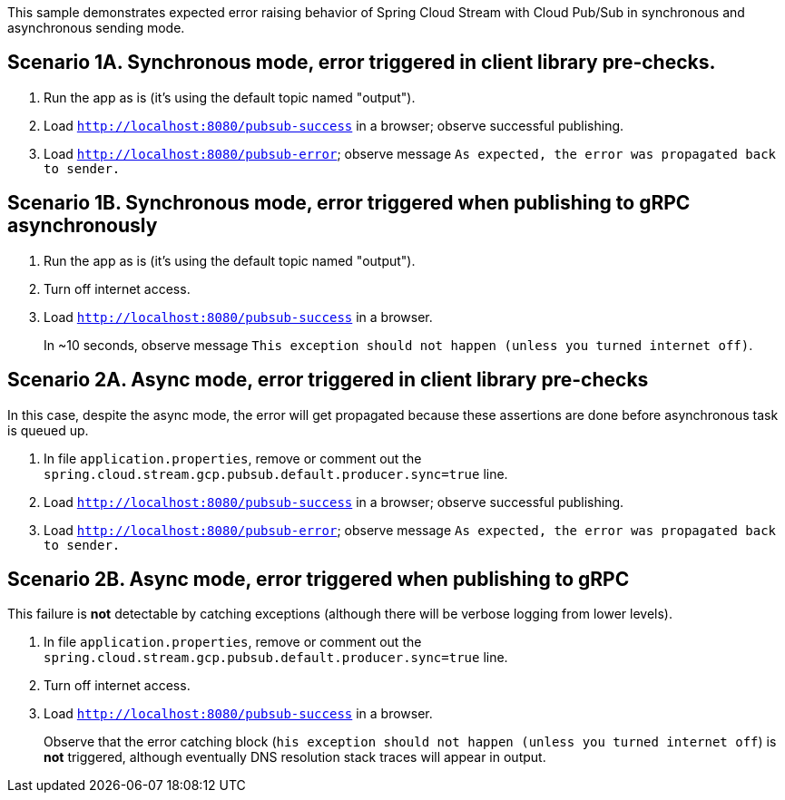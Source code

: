 This sample demonstrates expected error raising behavior of Spring Cloud Stream with Cloud Pub/Sub in synchronous and asynchronous sending mode.

== Scenario 1A. Synchronous mode, error triggered in client library pre-checks.
1. Run the app as is (it's using the default topic named "output").

1. Load `http://localhost:8080/pubsub-success` in a browser; observe successful publishing.

1. Load `http://localhost:8080/pubsub-error`; observe message `As expected, the error was propagated back to sender.`


== Scenario 1B. Synchronous mode, error triggered when publishing to gRPC asynchronously
1. Run the app as is (it's using the default topic named "output").

1. Turn off internet access.

1. Load `http://localhost:8080/pubsub-success` in a browser.
+
In ~10 seconds, observe message `This exception should not happen (unless you turned internet off)`.


== Scenario 2A. Async mode, error triggered in client library pre-checks
In this case, despite the async mode, the error will get propagated because these assertions are done before asynchronous task is queued up.

1. In file `application.properties`, remove or comment out the `spring.cloud.stream.gcp.pubsub.default.producer.sync=true` line.

1. Load `http://localhost:8080/pubsub-success` in a browser; observe successful publishing.

1. Load `http://localhost:8080/pubsub-error`; observe message `As expected, the error was propagated back to sender.`



== Scenario 2B. Async mode, error triggered when publishing to gRPC
This failure is *not* detectable by catching exceptions (although there will be verbose logging from lower levels).

1. In file `application.properties`, remove or comment out the `spring.cloud.stream.gcp.pubsub.default.producer.sync=true` line.

1. Turn off internet access.

1. Load `http://localhost:8080/pubsub-success` in a browser.
+
Observe that the error catching block (`his exception should not happen (unless you turned internet off`) is *not* triggered, although eventually DNS resolution stack traces will appear in output.
